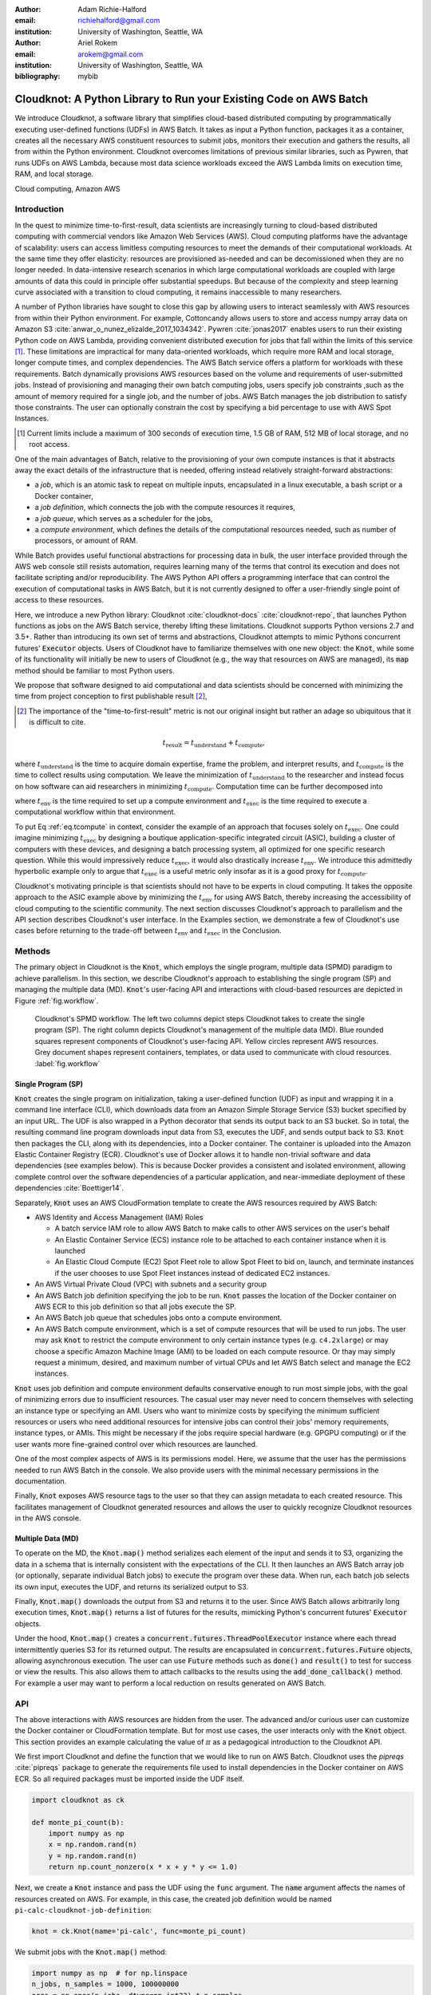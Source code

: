 :author: Adam Richie-Halford
:email: richiehalford@gmail.com
:institution: University of Washington, Seattle, WA

:author: Ariel Rokem
:email: arokem@gmail.com
:institution: University of Washington, Seattle, WA

:bibliography: mybib

------------------------------------------------------------------
Cloudknot: A Python Library to Run your Existing Code on AWS Batch
------------------------------------------------------------------

.. class:: abstract

   We introduce Cloudknot, a software library that simplifies
   cloud-based distributed computing by programmatically executing
   user-defined functions (UDFs) in AWS Batch. It takes as input
   a Python function, packages it as a container, creates all the
   necessary AWS constituent resources to submit jobs, monitors their
   execution and gathers the results, all from within the Python
   environment. Cloudknot overcomes limitations of previous similar
   libraries, such as Pywren, that runs UDFs on AWS Lambda, because most
   data science workloads exceed the AWS Lambda limits on execution
   time, RAM, and local storage.

.. class:: keywords

   Cloud computing, Amazon AWS


Introduction
------------

In the quest to minimize time-to-first-result, data scientists
are increasingly turning to cloud-based distributed computing with
commercial vendors like Amazon Web Services (AWS). Cloud computing
platforms have the advantage of scalability: users can access limitless
computing resources to meet the demands of their computational
workloads. At the same time they offer elasticity: resources are
provisioned as-needed and can be decomissioned when they are no longer
needed. In data-intensive research scenarios in which large
computational workloads are coupled with large amounts of data this
could in principle offer substantial speedups. But because of the
complexity and steep learning curve associated with a transition to
cloud computing, it remains inaccessible to many researchers.

A number of Python libraries have sought to close this gap
by allowing users to interact seamlessly with AWS resources
from within their Python environment. For example, Cottoncandy
allows users to store and access numpy array data on Amazon S3
:cite:`anwar_o_nunez_elizalde_2017_1034342`. Pywren :cite:`jonas2017`
enables users to run their existing Python code on AWS Lambda,
providing convenient distributed execution for jobs that fall within
the limits of this service [#]_. These limitations are impractical
for many data-oriented workloads, which require more RAM and local
storage, longer compute times, and complex dependencies. The AWS Batch
service offers a platform for workloads with these requirements.
Batch dynamically provisions AWS resources based on the volume and
requirements of user-submitted jobs. Instead of provisioning and
managing their own batch computing jobs, users specify job constraints
,such as the amount of memory required for a single job, and the number
of jobs. AWS Batch manages the job distribution to satisfy those
constraints. The user can optionally constrain the cost by specifying a
bid percentage to use with AWS Spot Instances.

.. [#] Current limits include a maximum of 300 seconds of execution
       time, 1.5 GB of RAM, 512 MB of local storage, and no root access.

One of the main advantages of Batch, relative to the provisioning of
your own compute instances is that it abstracts away the exact details
of the infrastructure that is needed, offering instead relatively
straight-forward abstractions:

- a *job*, which is an atomic task to repeat on multiple inputs,
  encapsulated in a linux executable, a bash script or a Docker
  container,

- a *job definition*, which connects the job with the compute resources
  it requires,

- a *job queue*, which serves as a scheduler for the jobs,

- a *compute environment*, which defines the details of the
  computational resources needed, such as number of processors, or
  amount of RAM.

While Batch provides useful functional abstractions for processing data
in bulk, the user interface provided through the AWS web console still
resists automation, requires learning many of the terms that control
its execution and does not facilitate scripting and/or reproducibility.
The AWS Python API offers a programming interface that can control the
execution of computational tasks in AWS Batch, but it is not currently
designed to offer a user-friendly single point of access to these
resources.

Here, we introduce a new Python library: Cloudknot
:cite:`cloudknot-docs` :cite:`cloudknot-repo`, that launches Python
functions as jobs on the AWS Batch service, thereby lifting these
limitations. Cloudknot supports Python versions 2.7 and 3.5+. Rather
than introducing its own set of terms and abstractions, Cloudknot
attempts to mimic Pythons concurrent futures’ :code:`Executor` objects.
Users of Cloudknot have to familiarize themselves with one new object:
the :code:`Knot`, while some of its functionality will initially be new
to users of Cloudknot (e.g., the way that resources on AWS are managed),
its :code:`map` method should be familiar to most Python users.

We propose that software designed to aid computational and data
scientists should be concerned with minimizing the time from
project conception to first publishable result [#]_,

.. [#] The importance of the "time-to-first-result" metric is not
       our original insight but rather an adage so ubiquitous that it
       is difficult to cite.

.. math::

   t_\mathrm{result} = t_\mathrm{understand} + t_\textrm{compute},

where :math:`t_\mathrm{understand}` is the time to acquire
domain expertise, frame the problem, and interpret results, and
:math:`t_\mathrm{compute}` is the time to collect results using
computation. We leave the minimization of :math:`t_\mathrm{understand}`
to the researcher and instead focus on how software can aid researchers
in minimizing :math:`t_\mathrm{compute}`. Computation time can be
further decomposed into

.. math::
   :label: eq.tcompute

   t_\mathrm{compute} = t_\textrm{env} + t_\mathrm{exec},

where :math:`t_\mathrm{env}` is the time required to set up a
compute environment and :math:`t_\mathrm{exec}` is the time required
to execute a computational workflow within that environment.

To put Eq :ref:`eq.tcompute` in context, consider the example of an
approach that focuses solely on :math:`t_\mathrm{exec}`. One could
imagine minimizing :math:`t_\mathrm{exec}` by designing a boutique
application-specific integrated circuit (ASIC), building a cluster of
computers with these devices, and designing a batch processing system,
all optimized for one specific research question. While this would
impressively reduce :math:`t_\mathrm{exec}`, it would also drastically
increase :math:`t_\mathrm{env}`. We introduce this admittedly hyperbolic
example only to argue that :math:`t_\mathrm{exec}` is a useful metric
only insofar as it is a good proxy for :math:`t_\mathrm{compute}`.

Cloudknot's motivating principle is that scientists should not have
to be experts in cloud computing. It takes the opposite approach
to the ASIC example above by minimizing the :math:`t_\mathrm{env}`
for using AWS Batch, thereby increasing the accessibility of cloud
computing to the scientific community. The next section discusses
Cloudknot's approach to parallelism and the API section describes
Cloudknot's user interface. In the Examples section, we demonstrate a
few of Cloudknot's use cases before returning to the trade-off between
:math:`t_\mathrm{env}` and :math:`t_\mathrm{exec}` in the Conclusion.


Methods
-------

The primary object in Cloudknot is the :code:`Knot`, which employs the
single program, multiple data (SPMD) paradigm to achieve parallelism.
In this section, we describe Cloudknot's approach to establishing the
single program (SP) and managing the multiple data (MD). :code:`Knot`'s
user-facing API and interactions with cloud-based resources are depicted
in Figure :ref:`fig.workflow`.

.. figure:: figures/cloudknot_workflow.pdf

   Cloudknot's SPMD workflow. The left two columns depict steps
   Cloudknot takes to create the single program (SP). The right column
   depicts Cloudknot's management of the multiple data (MD). Blue
   rounded squares represent components of Cloudknot's user-facing
   API. Yellow circles represent AWS resources. Grey document shapes
   represent containers, templates, or data used to communicate with
   cloud resources.
   :label:`fig.workflow`


Single Program (SP)
~~~~~~~~~~~~~~~~~~~

:code:`Knot` creates the single program on initialization, taking a
user-defined function (UDF) as input and wrapping it in a command line
interface (CLI), which downloads data from an Amazon Simple Storage
Service (S3) bucket specified by an input URL. The UDF is also wrapped in
a Python decorator that sends its output back to an S3 bucket. So in
total, the resulting command line program downloads input data from S3,
executes the UDF, and sends output back to S3. :code:`Knot` then packages
the CLI, along with its dependencies, into a Docker container. The
container is uploaded into the Amazon Elastic Container Registry (ECR).
Cloudknot's use of Docker allows it to handle non-trivial software
and data dependencies (see examples below). This is because Docker
provides a consistent and isolated environment, allowing complete
control over the software dependencies of a particular application, and
near-immediate deployment of these dependencies :cite:`Boettiger14`.

Separately, :code:`Knot` uses an AWS CloudFormation template to create
the AWS resources required by AWS Batch:

- AWS Identity and Access Management (IAM) Roles

  - A batch service IAM role to allow AWS Batch to make calls to other
    AWS services on the user's behalf

  - An Elastic Container Service (ECS) instance role to be attached to each
    container instance when it is launched

  - An Elastic Cloud Compute (EC2) Spot Fleet role to allow Spot Fleet to bid
    on, launch, and terminate instances if the user chooses to use Spot Fleet
    instances instead of dedicated EC2 instances.

- An AWS Virtual Private Cloud (VPC) with subnets and a security group

- An AWS Batch job definition specifying the job to be run. :code:`Knot`
  passes the location of the Docker container on AWS ECR to this job
  definition so that all jobs execute the SP.

- An AWS Batch job queue that schedules jobs onto a compute environment.

- An AWS Batch compute environment, which is a set of compute resources
  that will be used to run jobs. The user may ask :code:`Knot` to
  restrict the compute environment to only certain instance types (e.g.
  ``c4.2xlarge``) or may choose a specific Amazon Machine Image (AMI)
  to be loaded on each compute resource. Or thay may simply request a
  minimum, desired, and maximum number of virtual CPUs and let AWS Batch
  select and manage the EC2 instances.

:code:`Knot` uses job definition and compute environment defaults
conservative enough to run most simple jobs, with the goal of minimizing
errors due to insufficient resources. The casual user may never need to
concern themselves with selecting an instance type or specifying an AMI.
Users who want to minimize costs by specifying the minimum sufficient
resources or users who need additional resources for intensive jobs can
control their jobs' memory requirements, instance types, or AMIs. This
might be necessary if the jobs require special hardware (e.g. GPGPU
computing) or if the user wants more fine-grained control over which
resources are launched.

One of the most complex aspects of AWS is its permissions model. Here,
we assume that the user has the permissions needed to run AWS Batch
in the console. We also provide users with the minimal necessary
permissions in the documentation.

Finally, :code:`Knot` exposes AWS resource tags to the user so that
they can assign metadata to each created resource. This facilitates
management of Cloudknot generated resources and allows the user to
quickly recognize Cloudknot resources in the AWS console.


Multiple Data (MD)
~~~~~~~~~~~~~~~~~~

To operate on the MD, the :code:`Knot.map()` method serializes each
element of the input and sends it to S3, organizing the data in a schema
that is internally consistent with the expectations of the CLI. It then
launches an AWS Batch array job (or optionally, separate individual
Batch jobs) to execute the program over these data. When run, each batch
job selects its own input, executes the UDF, and returns its serialized
output to S3.

.. S3 transfers within the data center: If the instances and bucket are
   in the same region, then users shouldn't pay for transfer from S3 to
   instance and back. Only for transfer out of the data center (i.e.
   from local machine to S3 and back. I don't think we need to mention
   this detail in the paper. It's too in the weeds and anyone interested
   can read it in the docs. If we do, we should talk about how the user
   can use functions in ck.config to change their bucket region to match
   the instance region.

Finally, :code:`Knot.map()` downloads the output from S3 and returns it
to the user. Since AWS Batch allows arbitrarily long execution times,
:code:`Knot.map()` returns a list of futures for the results, mimicking
Python's concurrent futures' :code:`Executor` objects.

Under the hood, :code:`Knot.map()` creates a
:code:`concurrent.futures.ThreadPoolExecutor` instance where each
thread intermittently queries S3 for its returned output. The results
are encapsulated in :code:`concurrent.futures.Future` objects, allowing
asynchronous execution. The user can use :code:`Future` methods such
as :code:`done()` and :code:`result()` to test for success or view the
results. This also allows them to attach callbacks to the results using
the :code:`add_done_callback()` method. For example a user may want to
perform a local reduction on results generated on AWS Batch.


API
---

The above interactions with AWS resources are hidden from the user.
The advanced and/or curious user can customize the Docker container or
CloudFormation template. But for most use cases, the user interacts
only with the :code:`Knot` object. This section provides an example
calculating the value of :math:`\pi` as a pedagogical introduction to
the Cloudknot API.

We first import Cloudknot and define the function that we would like to
run on AWS Batch. Cloudknot uses the `pipreqs` :cite:`pipreqs` package
to generate the requirements file used to install dependencies in the
Docker container on AWS ECR. So all required packages must be imported
inside the UDF itself.

.. code-block:: python

   import cloudknot as ck

   def monte_pi_count(b):
       import numpy as np
       x = np.random.rand(n)
       y = np.random.rand(n)
       return np.count_nonzero(x * x + y * y <= 1.0)

Next, we create a :code:`Knot` instance and pass the UDF using the
:code:`func` argument. The :code:`name` argument affects the names of
resources created on AWS. For example, in this case, the created job
definition would be named ``pi-calc-cloudknot-job-definition``:

.. code-block:: python

   knot = ck.Knot(name='pi-calc', func=monte_pi_count)

We submit jobs with the :code:`Knot.map()` method:

.. code-block:: python

   import numpy as np  # for np.linspace
   n_jobs, n_samples = 1000, 100000000
   args = np.ones(n_jobs, dtype=np.int32) * n_samples
   future = knot.map(args)

This will launch an AWS Batch array job with 20 child jobs, one for each
element of the input array. Cloudknot can accomodate functions with
multiple inputs by passing the :code:`map()` method a sequence of tuples
of input arguments and the :code:`starmap=True` argument. For example,
if the UDF signature were :code:`def udf(arg0, arg1)`, one could execute
:code:`udf` over all combinations of :code:`arg0` in ``[1, 2, 3]`` and
:code:`arg1` in ``['a', 'b', 'c']`` by calling

.. code-block:: python

   args = list(itertools.product([1, 2, 3],
                                 ['a', 'b', 'c']))
   future = knot.map(args, starmap=True)

We can then query the result status using :code:`future.done()`
and retrieve the results using :code:`future.result()`, which
will block until results are returned unless the user passes an
optional :code:`timeout` argument. We can also check the status
of all the jobs that have been submitted with this :code:`Knot`
instance by inspecting the :code:`knot.jobs` property, which returns
a list of :code:`cloudknot.BatchJob` instances, each of which
has its own :code:`done` property and :code:`result()` method.
So in the example above, :code:`future.done()` is equivalent to
:code:`knot.jobs[-1].done` and :code:`future.result()` is equivalent to
:code:`knot.jobs[-1].result()`. In this way, users have access to AWS
Batch job results that they have run in past sessions.

In this pedagogical example, we are estimating :math:`\pi` using the
Monte Carlo method. :code:`Knot.map()` returns a future for an array
of counts of random points that fall within the circle enclosed by the
unit square. To get the final estimate of :math:`\pi`, we need to sum
all the elements of this array and divide by four, a simple use case for
:code:`future.add_done_callback()`:

.. code-block:: python

   PI = 0.0
   n_total = n_samples * n_jobs
   def pi_from_future(future):
       global PI
       PI = 4.0 * np.sum(future.result()) / n_total

   future.add_done_callback(pi_from_future)

Lastly, without navigating to the AWS console, we can get a quick
summary of the status of all jobs submitted with this :code:`Knot` using

.. code-block:: python

   >>> knot.view_jobs()
   Job ID          Name           Status
   ----------------------------------------
   fcd2a14b...     pi-calc-0      PENDING


Examples
--------

In this section, we will present a few use-cases of Cloudknot, including
real life uses of the software in data analysis. We will start with
examples that have minimal software and data dependencies, and increase
the complexity by adding first data dependencies and subsequently
complex software and resource dependencies. These and other examples
are available in Jupyter Notebooks in the Cloudknot repository
:cite:`cloudknot-examples`.


Solving differential equations
~~~~~~~~~~~~~~~~~~~~~~~~~~~~~~

Simulations executed with Cloudknot do not have to comply with any
particular memory or time limitations. This is in contrast to Pywren's
limitations, which stem from the use of the AWS Lambda service. On
the other hand, Cloudknot's use of AWS Batch increases the overhead
associated with creating AWS resources and uploading a Docker container
to ECR. While this infrastructure setup time can be minimized by reusing
AWS resources that were created in a previous session, this setup time
suits use-cases for which execution time is much greater than the time
required to create the necessary resources on AWS.

To demonstrate this, we used Cloudknot and Pywren to find the steady-state
solution to the two-dimensional heat equation by the Gauss-Seidel method
:cite:`templates-linear-sys`. The method chosen is suboptimal, as is the
specific implementation of the method, and serves only as a benchmarking tool.
In this unrealistic example, we wish to parallelize execution both over a range
of different boundary conditions and over a range of grid sizes.

First, we hold the grid size constant at 10 x 10 and parallelize over
different temperature constraints on one edge of the simulation grid.
We investigate the scaling of job execution time as a function of the
size of the argument array. In Figure :ref:`fig.nargsscaling` we show
the execution time as a function of :math:`n_\mathrm{args}`, the length
of the argument array (with a :math:`\log_2` scale on the :math:`x`-axis
and a :math:`\log_{10}` scale on the :math:`y`-axis). We testing scaling
using Cloudknot's default parameters and also using custom parameters
[#]_. Regardless of the :code:`Knot` parameters, Pywren outperformed
Cloudknot at all argument array sizes. Indeed, Pywren appears to achieve
:math:`\mathcal{O}(1)` scaling between :math:`4 \le n_\mathrm{args}
\le 512`, revealing AWS Lambda's capabilities for massively parallel
computation. For :math:`n_\mathrm{args} > 512`, Pywren appears to
conform to :math:`\mathcal{O}(n)` scaling with a constant of roughly
0.25. By contract, Cloudknot exhibits noisy :math:`\mathcal{O}(n)`
scaling for :math:`n_\mathrm{args} \gtrapprox 32`, with a constant that
is comparable to Pywren's scaling constant for :math:`n_\mathrm{args}
> 512`. Precise determination of these scaling constants would require
more data for a larger range of argument sizes.

.. [#] Default settings are :code:`min_vcpus=0`,
   :code:`desired_vcpus=8`, and :code:`max_vcpus=256`. Custom settings
   are :code:`desired_vcpus=2048`, :code:`max_vcpus=4096`, and
   :min_vcpus=512`. Both default and custom Cloudknot cases were also
   limited by the EC2 service limits for our region and account, which
   vary by instance type but never exceeded 200 instances.

.. figure:: figures/nargsscaling.png

   Execution time to find solutions of the 2D heat equation for many
   different temperature constraints on a 10 x 10 grid. We show
   scaling as a function of the number of constraints for Pywren, the
   default Cloudknot configuration, and a Cloudknot configuration
   with more available vCPUs. Note the :math:`log_2` scale for the
   :math:`x`-axis. Pywren outperforms Cloudknot in all cases. We posit
   that the additional overhead associated with building the Docker
   image, along with EC2 service limits limited Cloudknot's throughput.
   :label:`fig.nargsscaling`

For the data in Figure :ref:`fig.syssizescaling`, we still parallelized
over only five different temperature constraints, but we did so
for increasing grid sizes. Grid sizes beyond 125 x 125 required an
individual job execution time that exceeded the AWS Lambda execution
limit of 300s. So Pywren was unable to compute on the larger grid sizes.
There is a crossover point around 80 x 80 where Cloudknot outperforms
Pywren. Before this point, AWS Lambda's fast triggering and continuous
scaling surpass the AWS Batch queueing system. Conversely, past this
point the compute power of each individual EC2 instance launched by
AWS Batch is enough to compensate for the difference in queueing
performance.

.. figure:: figures/syssizescaling.png

   Execution time to find five solutions to the 2D heat equation
   as a function of grid size. Grid sizes above 125 x 125 exceed
   Pywren's limit on execution time of 300 sec. The cross-over point at
   around 80 x 80 occurs when it is more beneficial to have the more
   powerful EC2 instances provided by Cloudknot with AWS Batch than the
   massively parallel execution provided by Pywren with AWS Lambda.
   :label:`fig.syssizescaling`

Taken together, Figures :ref:`fig.nargsscaling` and
:ref:`fig.syssizescaling` indicate that if a UDF can be executed within
AWS Lambda's execution time and memory limitations and does not have
software and data dependencies that would prohibit using Pywren, it
should be parallelized on AWS using Pywren rather than Cloudknot.
However, when simulations are too large or complicated to fit well into
Pywren's stateless function framework, Cloudknot is the appropriate tool
to simplify their distributed execution on AWS. Pywren's authors note
that the AWS Lambda limits are not fixed and are likely to improve. We
agree and note only that EC2 and AWS Batch limitations are likely to
improve alongside the Lambda increases. It is likely that there will
always exist scientific workloads in the region between the two sets of
limitations.


Data Dependencies: Analysis of magnetic resonance imaging data
~~~~~~~~~~~~~~~~~~~~~~~~~~~~~~~~~~~~~~~~~~~~~~~~~~~~~~~~~~~~~~~

Because Cloudknot is run on the standard AWS infrastructure, it allows
specification of complex and large data dependencies. Dependency of
individual tasks on data can be addressed by preloading the data into
object storage on S3, and then downloading of individual bits of data
needed to complete each task into the individual worker machines.

As an example, we implemented a pipeline for analysis of human MRI
data. Human MRI data is a good use-case for a system such as Cloudknot,
because much of the analysis in computational pipelines that analyze
this type of data proceeds in an embarassingly parallel manner: even for
large data-sets with multiple subjects, a large part of the analysis is
conducted first at the level of each individual brain, and aggregation
of information across brains is typically done after many preprocessing
and analysis stages are done at the level of each individual.

For example, diffusion MRI (dMRI) is a method that measures the
properties of the connections between different regions of the brain.
Over the last few decades, this method has been used to establish the
role of these connections in many different cognitive and behavioral
properties of the human brain, and to delineate the role that the
biology of these connections plays in neurological and psychiatric
disorders :cite:`Wandell2016-ms`. Because of the interest in these
connections, several large consortium efforts for data collection have
aggregated large datasets of human dMRI data from multiple different
subjects :cite:`Glasser2016-qk`.

In the analysis of dMRI data, the first few steps are done at the
individual level. For example: selection of regions of interest within
each image, denoising and initial modeling of the data. In a previous
study, we implemented a dMRI analysis pipeline that contained these
steps and we used it to compare several Big Data systems as a basis for
efficient scientific image processing :cite:`mehta2017comparative`.
Here, we reused this pipeline. This allows us to compare the performance
of Cloudknot directly against the performance of several alternative
systems for distributed computing that were studied in our previous
work: Spark :cite:`Zaharia2010-rp`, Myria :cite:`Halperin2014-vu` and
Dask :cite:`Rocklin2015-ra`

In Cloudknot, we used the reference implementation from this previous
study written in Python, and using methods implemented in Python and
Cython in Dipy :cite:`Garyfallidis2014`. In contrast to the other
systems, essentially no changes had to be made to the reference
implementation when using Cloudknot, except to download data from S3
into the individual instances. Parallelization was implemented only at
the level of individual subjects, and a naive serial approach was taken
at the level of each individual.

We found that with a small number of subjects this reference
implementation is significantly slower with Cloudknot compared with the
parallelized implementation in these other systems. But the relative
advantage of these systems diminshes substantially as the number of
subjects grows larger (Figure :ref:`fig.mribenchmark`), and the benefits
of parallelization across subjects starts to be more substantial. With
25 subjects (the largest number we used), Cloudknot is less than 10% slower
than Spark and Myria, and less than 25% slower than Dask (which was the
fastest at that scale, among the systems we previously benchmarked).

There are two important caveats to this analysis: the first is that
the analysis with the other systems was conducted on a cluster with a
fixed allocation of 16 nodes (each node was an AWS r3.2xlarge instance
with 8 vCPUs). The benchmark code does run faster with more nodes
added to the cluster (see :cite:`mehta2017comparative` for details).
Notably, even for the largest amount of data that was benchmarked (25
subjects), Cloudknot deployed only two instances of the r4.16xlarge
type -- each with 64 vCPUs and 488 GB of RAM. In terms of RAM, this
is the equivalent of a 16 node cluster of r3.2xlarge instances, but
the number of CPUs deployed to the task is about half. As shown above,
additional scaling can be reached in Cloudknot by expanding the cluster
with :code:`min_vcpus`. The second caveat to these results is that that
the comparison timing data for the other systems is from early 2017, and
these systems may have evolved and improved since.

.. figure:: figures/mri_benchmark.png

   MRI analysis pipeline with data requirements. A comparison of
   Cloudknot performance to other parallel computing systems: Dask,
   Spark and Myria, based on a previous benchmark
   :cite:`mehta2017comparative`. Cloudknot is orders of magnitude
   slower for small amounts of data, but reaches within 10-25 %
   of these systems' performance for large amounts of data.
   :label:`fig.mribenchmark`


Data and software dependencies: analysis of microscopy data
~~~~~~~~~~~~~~~~~~~~~~~~~~~~~~~~~~~~~~~~~~~~~~~~~~~~~~~~~~~~~

The MRI example demonstrates the use of a large and rather complex
dataset. In addition, Cloudknot can manage complex software
dependencies. Researchers in cell biology, molecular engineering and
nano-engineering are also increasingly relying on methods that generate
large amounts of data and on analysis that requires large amounts
of computing power. For example, in experiments that evaluate the
mobility of synthetically designed nano-particles in biological tissue
:cite:`Nance2017-xp`, :cite:`Nance2012-nu`, researchers may record
movies of microscopic images of the tissue at high spatial and temporal
resolution and with a wide field of view, resulting in large amounts of
image data, often stored in multiple large files.

To analyze these experiments, researchers rely on software implemented
in ImageJ for particle segmentation and tracking, such as TrackMate
:cite:`Tinevez2017-ti`. However, when applied to large amounts of data,
using TrackMate serially in each experiment can be prohibitively time
consuming. One solution is to divide the movies spatially into smaller
field of view movies, and analyze them in parallel.

ImageJ and Trackmate are both written in Java, and can be scripted using
Jython. This implies complex software dependencies, because the software
requires installation of the ImageJ Jython runtime. Because Cloudknot
relies on docker, this installation can be managed using the command
line interface (i.e. :code:`wget`). Once a docker image is created that
contains the software dependencies for a particular analysis, Python
code can be written on top of it to execute system calls that will run
the analysis. This approach was recently implemented in :cite:`Curtis2018`.

Additional complexity in this use-case is caused by the volume of data.
Because of the data size in this case, a custom AMI had to be created
from the AWS Batch AMI, that includes a larger volume (Batch AMI volumes
are limited to 30 GB of disk-space).

Conclusion
----------

Cloudknot simplifies cloud-based distributed computing by
programmatically executing UDFs in AWS Batch. This lowers the barrier to
cloud computing and allows users to launch massive workloads at
scale all from within their Python environment.

We have demonstrated Cloudknot's ability to handle complicated
data and software dependencies using real-world examples from
neuroimaging and microscopy. And we've included scaling analyses
that show that Cloudknot performs comparably to other distributed
computing frameworks. On one hand, scaling charts like the ones in
Figures :ref:`fig.nargsscaling`, :ref:`fig.syssizescaling`, and
:ref:`fig.mribenchmark` are important because they show potential users
the relative cost in execution time of using Cloudknot in comparison to
other distributed computing platforms.

On the other hand, the scaling results in this paper, indeed most
scaling results in general, measure :math:`t_\mathrm{exec}` from
Eq :ref:`eq.tcompute`, capturing only partial information about
:math:`t_\mathrm{compute}`. Precisely measuring :math:`t_\mathrm{env}`
is beyond the scope of this paper so the reduction in
:math:`t_\mathrm{compute}` is admittedly speculative. But we believe an
extra 30-50% in execution time may be acceptable in some situations. For
example, if the amount of time that a user will spend learning a new
queueing system or batch processing language exceeds the time savings
due to reduced execution time, then it will be advantageous to accept
Cloudknot's suboptimal execution time in order to use its simplified
API. Beginning Cloudknot users simply add an extra import statement,
instantiate a :code:`Knot` object, call the :code:`map()` method, and
wait for results. And because Cloudknot is built using Docker and the
AWS Batch infrastructure, it can accomodate the needs of more advanced
users who want to augment their Dockerfiles or specify instance types.

Cloudknot's simple API and its conditionally acceptable execution
time compared to other distributed computing frameworks makes it a
viable tool for researchers who want distributed execution of their
computational workflow, from within their Python environment, without
the steep learning curve of learning a new platform.


Acknowledgements
----------------

This work was funded through a grant from the Gordon & Betty Moore
Foundation and the Alfred P. Sloan Foundation to the University of
Washington eScience Institute. Thanks to Chad Curtis and Elizabth Nance
for the collaboration on the implementation of a Cloudknot pipeline for
analysis of microscopy data.


References
----------
